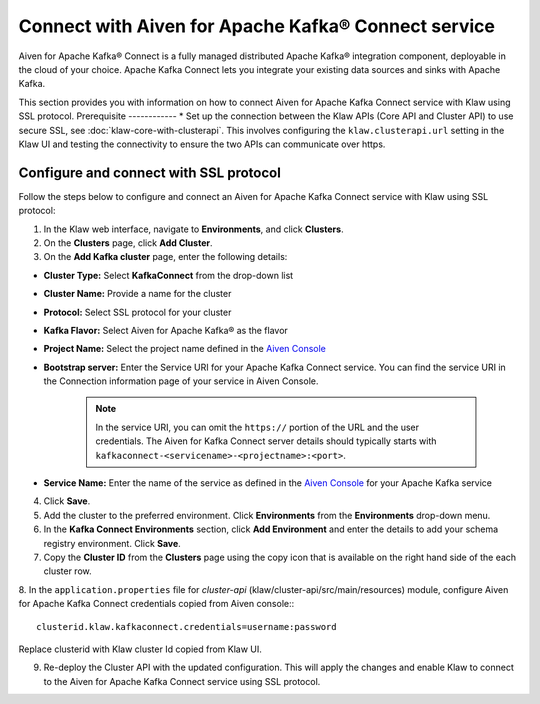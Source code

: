 Connect with Aiven for Apache Kafka® Connect service 
====================================================
Aiven for Apache Kafka® Connect is a fully managed distributed Apache Kafka® integration component, deployable in the cloud of your choice. Apache Kafka Connect lets you integrate your existing data sources and sinks with Apache Kafka.

This section provides you with information on how to connect Aiven for Apache Kafka Connect service with Klaw using SSL protocol. 
Prerequisite
------------
* Set up the connection between the Klaw APIs (Core API and Cluster API) to use secure SSL, see :doc:`klaw-core-with-clusterapi`. This involves configuring the ``klaw.clusterapi.url`` setting in the Klaw UI and testing the connectivity to ensure the two APIs can communicate over https.

Configure and connect with SSL protocol
---------------------------------------
Follow the steps below to configure and connect an Aiven for Apache Kafka Connect service with Klaw using SSL protocol:

1. In the Klaw web interface, navigate to **Environments**, and click **Clusters**. 
2. On the **Clusters** page, click **Add Cluster**. 
3. On the **Add Kafka cluster** page, enter the following details: 

- **Cluster Type:** Select **KafkaConnect** from the drop-down list
- **Cluster Name:** Provide a name for the cluster
- **Protocol:** Select SSL protocol for your cluster
- **Kafka Flavor:** Select Aiven for Apache Kafka® as the flavor
- **Project Name:** Select the project name defined in the `Aiven Console <https://console.aiven.io/>`_
- **Bootstrap server:** Enter the Service URI for your Apache Kafka Connect service. You can find the service URI in the Connection information page of your service in Aiven Console. 

    .. note:: 
        In the service URI, you can omit the ``https://`` portion of the URL and the user credentials. The Aiven for Kafka Connect server details should typically starts with ``kafkaconnect-<servicename>-<projectname>:<port>``. 
    
- **Service Name:** Enter the name of the service as defined in the `Aiven Console <https://console.aiven.io/>`_ for your Apache Kafka service
4. Click **Save**. 
5. Add the cluster to the preferred environment. Click **Environments** from the **Environments** drop-down menu.
6. In the **Kafka Connect Environments** section, click **Add Environment** and enter the details to add your schema registry environment. Click **Save**. 
7. Copy the **Cluster ID** from the **Clusters** page using the copy icon that is available on the right hand side of the each cluster row.
8. In the ``application.properties`` file for `cluster-api` (klaw/cluster-api/src/main/resources) module, configure Aiven for Apache Kafka Connect credentials copied from Aiven console::
::
    
    clusterid.klaw.kafkaconnect.credentials=username:password

Replace clusterid with Klaw cluster Id copied from Klaw UI.

9. Re-deploy the Cluster API with the updated configuration. This will apply the changes and enable Klaw to connect to the Aiven for Apache Kafka Connect service using SSL protocol.
